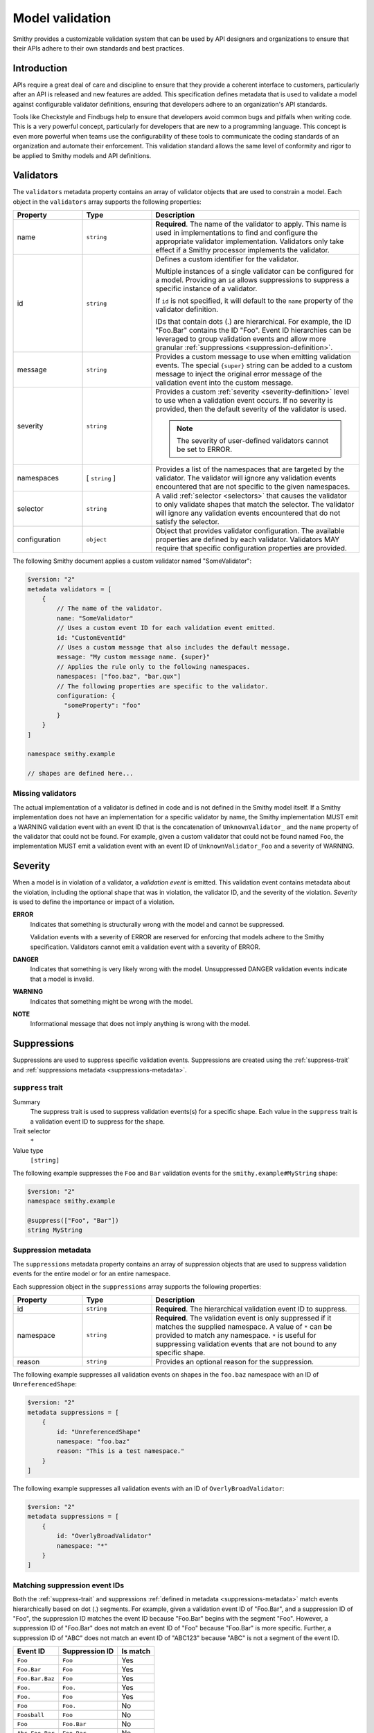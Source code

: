 .. _validation:

================
Model validation
================

Smithy provides a customizable validation system that can be used by
API designers and organizations to ensure that their APIs adhere to their
own standards and best practices.


------------
Introduction
------------

APIs require a great deal of care and discipline to ensure that they provide
a coherent interface to customers, particularly after an API is released and
new features are added. This specification defines metadata that is used to
validate a model against configurable validator definitions, ensuring that
developers adhere to an organization's API standards.

Tools like Checkstyle and Findbugs help to ensure that developers avoid common
bugs and pitfalls when writing code. This is a very powerful concept,
particularly for developers that are new to a programming language. This
concept is even more powerful when teams use the configurability of these
tools to communicate the coding standards of an organization and automate
their enforcement. This validation standard allows the same level of
conformity and rigor to be applied to Smithy models and API definitions.


.. _validator-definition:

----------
Validators
----------

The ``validators`` metadata property contains an array of validator
objects that are used to constrain a model. Each object in the
``validators`` array supports the following properties:

.. list-table::
    :header-rows: 1
    :widths: 20 20 60

    * - Property
      - Type
      - Description
    * - name
      - ``string``
      - **Required**. The name of the validator to apply. This name is used in
        implementations to find and configure the appropriate validator
        implementation. Validators only take effect if a Smithy processor
        implements the validator.
    * - id
      - ``string``
      - Defines a custom identifier for the validator.

        Multiple instances of a single validator can be configured for a model.
        Providing an ``id`` allows suppressions to suppress a specific instance
        of a validator.

        If ``id`` is not specified, it will default to the ``name`` property of
        the validator definition.

        IDs that contain dots (.) are hierarchical. For example, the ID
        "Foo.Bar" contains the ID "Foo". Event ID hierarchies can be leveraged
        to group validation events and allow more granular
        :ref:`suppressions <suppression-definition>`.
    * - message
      - ``string``
      - Provides a custom message to use when emitting validation events. The
        special ``{super}`` string can be added to a custom message to inject
        the original error message of the validation event into the custom
        message.
    * - severity
      - ``string``
      - Provides a custom :ref:`severity <severity-definition>` level to use
        when a validation event occurs. If no severity is provided, then the
        default severity of the validator is used.

        .. note::

              The severity of user-defined validators cannot be set to ERROR.
    * - namespaces
      - [ ``string`` ]
      - Provides a list of the namespaces that are targeted by the validator.
        The validator will ignore any validation events encountered that are
        not specific to the given namespaces.
    * - selector
      - ``string``
      - A valid :ref:`selector <selectors>` that causes the validator to only
        validate shapes that match the selector. The validator will ignore any
        validation events encountered that do not satisfy the selector.
    * - configuration
      - ``object``
      - Object that provides validator configuration. The available properties
        are defined by each validator. Validators MAY require that specific
        configuration properties are provided.

The following Smithy document applies a custom validator named "SomeValidator":

.. code-block:: smithy

    $version: "2"
    metadata validators = [
        {
            // The name of the validator.
            name: "SomeValidator"
            // Uses a custom event ID for each validation event emitted.
            id: "CustomEventId"
            // Uses a custom message that also includes the default message.
            message: "My custom message name. {super}"
            // Applies the rule only to the following namespaces.
            namespaces: ["foo.baz", "bar.qux"]
            // The following properties are specific to the validator.
            configuration: {
              "someProperty": "foo"
            }
        }
    ]

    namespace smithy.example

    // shapes are defined here...


.. _missing-validators:

Missing validators
==================

The actual implementation of a validator is defined in code and is
not defined in the Smithy model itself. If a Smithy implementation does not
have an implementation for a specific validator by name, the Smithy
implementation MUST emit a WARNING validation event with an event ID that is
the concatenation of ``UnknownValidator_`` and the ``name`` property of the
validator that could not be found. For example, given a custom validator
that could not be found named ``Foo``, the implementation MUST emit a
validation event with an event ID of ``UnknownValidator_Foo`` and a
severity of WARNING.


.. _severity-definition:

--------
Severity
--------

When a model is in violation of a validator, a *validation event* is emitted.
This validation event contains metadata about the violation, including the
optional shape that was in violation, the validator ID, and the severity of
the violation. *Severity* is used to define the importance or impact of
a violation.

**ERROR**
    Indicates that something is structurally wrong with the model and cannot
    be suppressed.

    Validation events with a severity of ERROR are reserved for enforcing that
    models adhere to the Smithy specification. Validators cannot emit a
    validation event with a severity of ERROR.

**DANGER**
    Indicates that something is very likely wrong with the model. Unsuppressed
    DANGER validation events indicate that a model is invalid.

**WARNING**
    Indicates that something might be wrong with the model.

**NOTE**
    Informational message that does not imply anything is wrong with the model.


.. _suppression-definition:

------------
Suppressions
------------

Suppressions are used to suppress specific validation events.
Suppressions are created using the :ref:`suppress-trait` and
:ref:`suppressions metadata <suppressions-metadata>`.


.. _suppress-trait:

``suppress`` trait
=====================

Summary
    The suppress trait is used to suppress validation events(s) for a
    specific shape. Each value in the ``suppress`` trait is a
    validation event ID to suppress for the shape.
Trait selector
    ``*``
Value type
    ``[string]``

The following example suppresses the ``Foo`` and ``Bar`` validation events
for the ``smithy.example#MyString`` shape:

.. code-block:: smithy

    $version: "2"
    namespace smithy.example

    @suppress(["Foo", "Bar"])
    string MyString


.. _suppressions-metadata:

Suppression metadata
====================

The ``suppressions`` metadata property contains an array of suppression objects
that are used to suppress validation events for the entire model or for an
entire namespace.

Each suppression object in the ``suppressions`` array supports the
following properties:

.. list-table::
    :header-rows: 1
    :widths: 20 20 60

    * - Property
      - Type
      - Description
    * - id
      - ``string``
      - **Required**. The hierarchical validation event ID to suppress.
    * - namespace
      - ``string``
      - **Required**. The validation event is only suppressed if it matches the
        supplied namespace. A value of ``*`` can be provided to match any namespace.
        ``*`` is useful for suppressing validation events that are not bound to any
        specific shape.
    * - reason
      - ``string``
      - Provides an optional reason for the suppression.

The following example suppresses all validation events on shapes
in the ``foo.baz`` namespace with an ID of ``UnreferencedShape``:

.. code-block:: smithy

    $version: "2"
    metadata suppressions = [
        {
            id: "UnreferencedShape"
            namespace: "foo.baz"
            reason: "This is a test namespace."
        }
    ]

The following example suppresses all validation events with an
ID of ``OverlyBroadValidator``:

.. code-block:: smithy

    $version: "2"
    metadata suppressions = [
        {
            id: "OverlyBroadValidator"
            namespace: "*"
        }
    ]


Matching suppression event IDs
==============================

Both the :ref:`suppress-trait` and suppressions
:ref:`defined in metadata <suppressions-metadata>` match events hierarchically
based on dot (.) segments. For example, given a validation event ID of
"Foo.Bar", and a suppression ID of "Foo", the suppression ID matches the
event ID because "Foo.Bar" begins with the segment "Foo". However, a suppression
ID of "Foo.Bar" does not match an event ID of "Foo" because "Foo.Bar" is more
specific. Further, a suppression ID of "ABC" does not match an event ID of
"ABC123" because "ABC" is not a segment of the event ID.

.. list-table::
    :header-rows: 1

    * - Event ID
      - Suppression ID
      - Is match
    * - ``Foo``
      - ``Foo``
      - Yes
    * - ``Foo.Bar``
      - ``Foo``
      - Yes
    * - ``Foo.Bar.Baz``
      - ``Foo``
      - Yes
    * - ``Foo.``
      - ``Foo.``
      - Yes
    * - ``Foo.``
      - ``Foo``
      - Yes
    * - ``Foo``
      - ``Foo.``
      - No
    * - ``Foosball``
      - ``Foo``
      - No
    * - ``Foo``
      - ``Foo.Bar``
      - No
    * - ``Abc.Foo.Bar``
      - ``Foo.Bar``
      - No


------------------
Severity overrides
------------------

The ``severityOverrides`` metadata property is used to elevate the severity
of non-suppressed validation events. This property contains an array of
severity override objects that support the following properties:

.. list-table::
    :header-rows: 1
    :widths: 20 20 60

    * - Property
      - Type
      - Description
    * - id
      - ``string``
      - **Required**. The hierarchical validation event ID to elevate.
    * - namespace
      - ``string``
      - **Required**. The validation event is only elevated if it matches the
        supplied namespace. A value of ``*`` can be provided to match any namespace.
    * - severity
      - ``string``
      - Defines the :ref:`severity <severity-definition>` to elevate matching
        events to. This value can only be set to ``WARNING`` or ``DANGER``.

The following example elevates the events of ``SomeValidator`` to ``DANGER``
in any namespace, and ``OtherValidator`` is elevated to ``WARNING`` but only
for events emitted for shapes in the ``smithy.example`` namespace:

.. code-block:: smithy

    $version: "2"

    metadata severityOverrides = [
        {
            namespace: "*"
            id: "SomeValidator"
            severity: "DANGER"
        }
        {
            namespace: "smithy.example"
            id: "OtherValidator"
            severity: "WARNING"
        }
    ]

    namespace smithy.example


-------------------
Built-in validators
-------------------

Smithy provides built-in validators that can be used in any model in
the ``validators`` metadata property. Implementations MAY support
additional validators.


.. _EmitEachSelector:

EmitEachSelector
================

Emits a validation event for each shape that matches the given
:ref:`selector <selectors>`.

Rationale
    Detecting shapes that violate a validation rule using customizable
    validators allows organizations to create custom Smithy validators
    without needing to write code.

Default severity
    ``DANGER``

Configuration
    .. list-table::
       :header-rows: 1
       :widths: 20 20 60

       * - Property
         - Type
         - Description
       * - selector
         - ``string``
         - **Required**. A valid :ref:`selector <selectors>`. A validation
           event is emitted for each shape in the model that matches the
           ``selector``.
       * - :ref:`bindToTrait <emit-each-bind-to-trait>`
         - ``string``
         - An optional string that MUST be a valid :ref:`shape ID <shape-id>`
           that targets a :ref:`trait definition <trait-shapes>`.
           A validation event is only emitted for shapes that have this trait.
       * - :ref:`messageTemplate <emit-each-message-template>`
         - ``string``
         - A custom template that is expanded for each matching shape and
           assigned as the message for the emitted validation event.

The following example detects if a shape is missing documentation with the
following constraints:

- Shapes that have the documentation trait are excluded.
- Members that target shapes that have the documentation trait are excluded.
- Simple types are excluded.
- List and map members are excluded.

.. code-block:: smithy

    $version: "2"
    metadata validators = [{
        name: "EmitEachSelector"
        id: "MissingDocumentation"
        message: "This shape is missing documentation"
        configuration: {
            selector: """
                :not([trait|documentation])
                :not(simpleType)
                :not(member :test(< :test(list, map)))
                :not(member > [trait|documentation])"""
        }
    }]

The following example emits a validation event for each structure referenced as
input/output that has a shape name that does not case-insensitively end with
"Input"/"Output":

.. code-block:: smithy

    $version: "2"
    metadata validators = [
        {
            name: "EmitEachSelector"
            id: "OperationInputName"
            message: "This shape is referenced as input but the name does not end with 'Input'"
            configuration: {
                selector: "operation -[input]-> :not([id|name$=Input i])"
            }
        }
        {
            name: "EmitEachSelector"
            id: "OperationOutputName"
            message: "This shape is referenced as output but the name does not end with 'Output'"
            configuration: {
                selector: "operation -[output]-> :not([id|name$=Output i])"
            }
        }
    ]

The following example emits a validation event for each operation referenced
as lifecycle 'read' or 'delete' that has a shape name that does not start with
"Get" or "Delete":

.. code-block:: smithy

    $version: "2"
    metadata validators = [
        {
            name: "EmitEachSelector"
            id: "LifecycleGetName"
            message: "Lifecycle 'read' operation shape names should start with 'Get'"
            configuration: {
                selector: "operation [read]-> :not([id|name^=Get i])"
            }
        }
        {
            name: "EmitEachSelector"
            id: "LifecycleDeleteName"
            message: "Lifecycle 'delete' operation shape names should start with 'Delete'"
            configuration: {
                selector: "operation -[delete]-> :not([id|name^=Delete i])"
            }
        }
    ]


.. _emit-each-bind-to-trait:

Binding events to traits
------------------------

The ``bindToTrait`` property contains a :ref:`shape ID <shape-id>` that MUST
reference a :ref:`trait definition <trait-shapes>` shape. When set, this
property causes the ``EmitEachSelector`` validator to only emit validation
events for shapes that have the referenced trait. The contextual location of
where the violation occurred in the model SHOULD point to the location where
the trait is applied to the matched shape.

Consider the following model:

.. code-block:: smithy

    metadata validators = [
        {
            name: "EmitEachSelector"
            id: "DocumentedString"
            configuration: {
                // matches all shapes
                selector: "*"
                // Only emitted for shapes with the documentation
                // trait, and each event points to where the
                // trait is defined.
                bindToTrait: documentation
            }
        }
    ]

    namespace smithy.example

    @documentation("Hello")
    string A // <-- Emits an event

    string B // <-- Does not emit an event

The ``DocumentedString`` validator will only emit an event for
``smithy.example#A`` because ``smithy.example#B`` does not have the
:ref:`documentation-trait`.


.. _emit-each-message-template:

Message templates
-----------------

A ``messageTemplate`` is used to create more granular error messages. The
template consists of literal spans and :token:`selector context value <selectors:SelectorContextValue>`
templates (for example, ``@{id}``). A selector context value MAY be escaped
by placing a ``@`` before a ``@`` character (for example, ``@@`` expands to
``@``). ``@`` characters in the message template that are not escaped MUST
form a valid ``selector_context_value`` production.

For each shaped matched by the ``selector`` of an ``EmitEachSelector``, a
:ref:`selector attribute <selector-attributes>` is created from the shape
along with all of the :ref:`selector variables <selector-variables>` that were
assigned when the shape was matched. Each ``selector_context_value`` in the
template is then expanded by retrieving nested properties from the shape
using a pipe-delimited path (for example, ``@{id|name}`` expands to the
name of the matching shape's :ref:`shape ID <id-attribute>`).

Consider the following model:

.. code-block:: smithy

    metadata validators = [
        {
            name: "EmitEachSelector"
            configuration: {
                selector: "[trait|documentation]"
                messageTemplate: """
                    This shape has a name of @{id|name} and a @@documentation \
                    trait of "@{trait|documentation}"."""
            }
        }
    ]

    namespace smithy.example

    @documentation("Hello")
    string A

    @documentation("Goodbye")
    string B

The above selector will emit two validation events:

.. list-table::
    :header-rows: 1
    :widths: 20 80

    * - Shape ID
      - Expanded message
    * - ``smithy.example#A``
      - This shape has a name of A and a @documentation trait of "Hello".
    * - ``smithy.example#B``
      - This shape has a name of B and a @documentation trait of "Goodbye".

:ref:`Selector variables <selector-variables>` can be used in the selector
to make message templates more descriptive. Consider the following example:

.. code-block:: smithy

    metadata validators = [
        {
            name: "EmitEachSelector"
            id: "UnstableTrait"
            configuration: {
                selector: """
                      $matches(-[trait]-> [trait|unstable])
                      ${matches}"""
                messageTemplate: "This shape applies traits(s) that are unstable: @{var|matches|id}"
            }
        }
    ]

    namespace smithy.example

    @trait
    @unstable
    structure doNotUseMe {}

    @doNotUseMe
    string A

The above selector will emit the following validation event:

.. list-table::
    :header-rows: 1
    :widths: 20 80

    * - Shape ID
      - Expanded message
    * - ``smithy.example#A``
      - This shape applies traits(s) that are unstable: [smithy.example#doNotUseMe]


Variable message formatting
---------------------------

Different types of variables expand to different kinds of strings in message
templates.

.. list-table::
    :header-rows: 1
    :widths: 20 80

    * - Attribute
      - Expansion
    * - empty values
      - An empty value expands to nothingness [#comparison]_. Empty values are
        created when a selector context value attempts to access a variable
        or nested property that does not exist.

        Consider the following message template: ``Hello, @{foo}.``. Because
        ``foo`` is not a valid selector attribute, the message expands to:

        .. code-block:: none
            :class: no-copybutton

            Hello, .
    * - :ref:`id <id-attribute>`
      - Expands to the absolute :ref:`shape ID <shape-id>` of a shape
        [#comparison]_.
    * - literal values
      - Literal values are created when descending into nested properties of
        an ``id``, ``service``, or projection attribute. A literal string is
        expanded to the contents of the string with no wrapping quotes.
        A literal integer is expanded to the string representation of the
        number. [#comparison]_
    * - :ref:`node <node-attribute>`
      - A JSON formatted string representation of a trait or nested property
        of a trait. The JSON is *not* pretty-printed, meaning there is no
        indentation or newlines inserted into the JSON output for formatting.
        For example, a template of ``@{trait|tags}`` applied to a shape with
        a :ref:`tags-trait` that contains "a" and "b" would expand to:

        .. code-block:: none
            :class: no-copybutton

            ["a","b"]
    * - :ref:`projection <projection-attribute>`
      - Expands to a list that starts with ``[`` and ends with ``]``. Each
        shape in the projection is inserted into the list using variable
        message formatting. Subsequent shapes are separated from the previous
        shape by a comma followed by a space. If a variable projection
        (for example, ``@{var|foo}``) contains two shape IDs,
        ``smithy.example#A`` and ``smithy.example#B``, the attribute expands
        to:

        .. code-block:: none
            :class: no-copybutton

            [smithy.example#A, smithy.example#B]
    * - :ref:`service <service-attribute>`
      - Expands to the absolute shape ID of a service shape [#comparison]_.
    * - :ref:`trait <trait-attribute>`
      -  Expands to nothingness [#comparison]_.

.. [#comparison] This is the same behavior that is used when the attribute is used in a :ref:`string comparison <string-comparators>`.


.. _EmitNoneSelector:

EmitNoneSelector
================

Emits a validation event if no shape in the model matches the given
:ref:`selector <selectors>`.

Rationale
    Detecting the omission of a specific trait, pattern, or other requirement
    can help developers to remember to apply constraint traits, documentation,
    etc.

Default severity
    ``DANGER``

Configuration
    .. list-table::
       :header-rows: 1
       :widths: 20 20 60

       * - Property
         - Type
         - Description
       * - selector
         - ``string``
         - **Required**. A valid :ref:`selector <selectors>`. If no shape
           in the model is returned by the selector, then a validation event
           is emitted.

The following example detects if the model does not contain any constraint
traits.

.. code-block:: smithy

    $version: "2"
    metadata validators = [{
        name: "EmitNoneSelector"
        id: "MissingConstraintTraits"
        message: """
            No instances of the enum, pattern, length, or range trait
            could be found. Did you forget to apply these traits?"""
        configuration: {
            selector: ":is([trait|enum], [trait|pattern], [trait|length], [trait|range])"
        }
    }]
